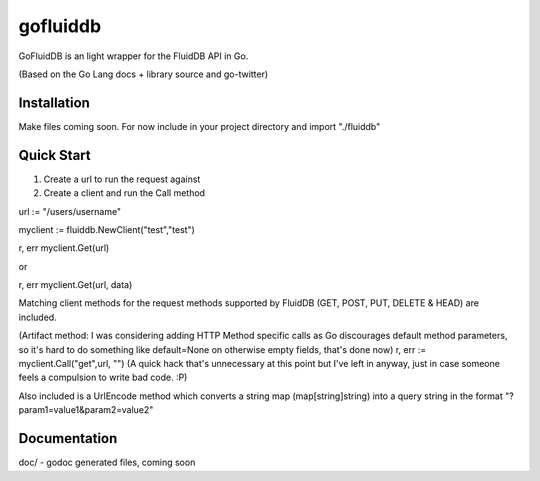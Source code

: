============
gofluiddb
============

GoFluidDB is an light wrapper for the FluidDB API in Go. 

(Based on the Go Lang docs + library source and go-twitter)

Installation
============
Make files coming soon. 
For now include in your project directory and import "./fluiddb"

Quick Start
===========

1) Create a url to run the request against
2) Create a client and run the Call method 

url := "/users/username"

myclient := fluiddb.NewClient("test","test")

r, err myclient.Get(url)

or

r, err myclient.Get(url, data)

Matching client methods for the request methods supported by FluidDB (GET, POST, PUT, DELETE & HEAD) are included.

(Artifact method: I was considering adding HTTP Method specific calls as Go discourages default method parameters, so it's hard to do something like default=None on otherwise empty fields, that's done now)
r, err := myclient.Call("get",url, "") (A quick hack that's unnecessary at this point but I've left in anyway, just in case someone feels a compulsion to write bad code. :P)

Also included is a UrlEncode method which converts a string map (map[string]string) into a query string in the format "?param1=value1&param2=value2"

Documentation
=============

doc/ - godoc generated files, coming soon

